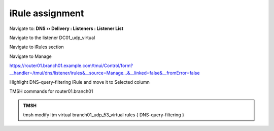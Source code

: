 iRule assignment
############################

Navigate to: **DNS  ››  Delivery : Listeners : Listener List**

.. image:: /_static/class2/listener-assignment-1.png

Navigate to the listener DC01_udp_virtual 

.. image:: /_static/class2/listener-assignment-2-c.png

Navigate to iRules section

.. image:: /_static/class2/irule-assignment-3-c.png

Navigate to Manage

.. image:: /_static/class2/irule-assignment-4-c.png

https://router01.branch01.example.com/tmui/Control/form?__handler=/tmui/dns/listener/irules&__source=Manage...&__linked=false&__fromError=false

Highlight DNS-query-filtering iRule and move it to Selected column

.. image:: /_static/class2/irule-assignment-5-c.png

TMSH commands for router01.branch01 

.. admonition:: TMSH

   tmsh modify ltm virtual branch01_udp_53_virtual rules { DNS-query-filtering }

